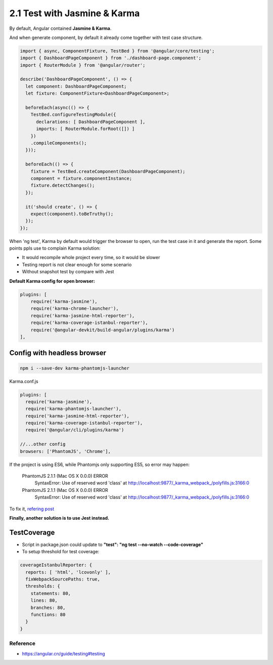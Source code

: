 2.1 Test with Jasmine & Karma
===========================================

By default, Angular contained **Jasmine & Karma**. 

And when generate component, by default it already come together with test case structure.

.. code-block:: javascript
  
  import { async, ComponentFixture, TestBed } from '@angular/core/testing';
  import { DashboardPageComponent } from './dashboard-page.component';
  import { RouterModule } from '@angular/router';
  
  describe('DashboardPageComponent', () => {
    let component: DashboardPageComponent;
    let fixture: ComponentFixture<DashboardPageComponent>;
  
    beforeEach(async(() => {
      TestBed.configureTestingModule({
        declarations: [ DashboardPageComponent ],
        imports: [ RouterModule.forRoot([]) ]
      })
      .compileComponents();
    }));
  
    beforeEach(() => {
      fixture = TestBed.createComponent(DashboardPageComponent);
      component = fixture.componentInstance;
      fixture.detectChanges();
    });
  
    it('should create', () => {
      expect(component).toBeTruthy();
    });
  });

When 'ng test', Karma by default would trigger the browser to open, run the test case in it and generate the report. Some points ppls use to complain Karma solution:

* It would recompile whole project every time, so it would be slower
* Testing report is not clear enough for some scenario
* Without snapshot test by compare with Jest

**Default Karma config for open browser:**

.. code-block:: javascript
  
  plugins: [
      require('karma-jasmine'),
      require('karma-chrome-launcher'),
      require('karma-jasmine-html-reporter'),
      require('karma-coverage-istanbul-reporter'),
      require('@angular-devkit/build-angular/plugins/karma')
  ],

Config with headless browser
^^^^^^^^^^^^^^^^^^^^^^^^^^^^^^^^^^

.. code-block:: bash
    
  npm i --save-dev karma-phantomjs-launcher


Karma.conf.js

.. code-block:: javascript
  
  plugins: [
    require('karma-jasmine'),
    require('karma-phantomjs-launcher'),
    require('karma-jasmine-html-reporter'),
    require('karma-coverage-istanbul-reporter'),
    require('@angular/cli/plugins/karma')
  
  //...other config
  browsers: ['PhantomJS', 'Chrome'],

If the project is using ES6, while Phantomjs only supporting ES5, so error may happen:

  PhantomJS 2.1.1 (Mac OS X 0.0.0) ERROR
    SyntaxError: Use of reserved word 'class'
    at http://localhost:9877/_karma_webpack_/polyfills.js:3166:0

  PhantomJS 2.1.1 (Mac OS X 0.0.0) ERROR
    SyntaxError: Use of reserved word 'class'
    at http://localhost:9877/_karma_webpack_/polyfills.js:3166:0

To fix it, `refering post <https://stackoverflow.com/questions/29736114/how-to-use-es6-with-phantomjs>`_

**Finally, another solution is to use Jest instead.**


TestCoverage
^^^^^^^^^^^^^^^^^

* Script in package.json could update to  **"test": "ng test --no-watch --code-coverage"**
* To setup threshold for test coverage:

.. code-block:: javascript
  
  coverageIstanbulReporter: {
    reports: [ 'html', 'lcovonly' ],
    fixWebpackSourcePaths: true,
    thresholds: {
      statements: 80,
      lines: 80,
      branches: 80,
      functions: 80
    }
  }
  

Reference
-------------

* `<https://angular.cn/guide/testing#testing>`_



